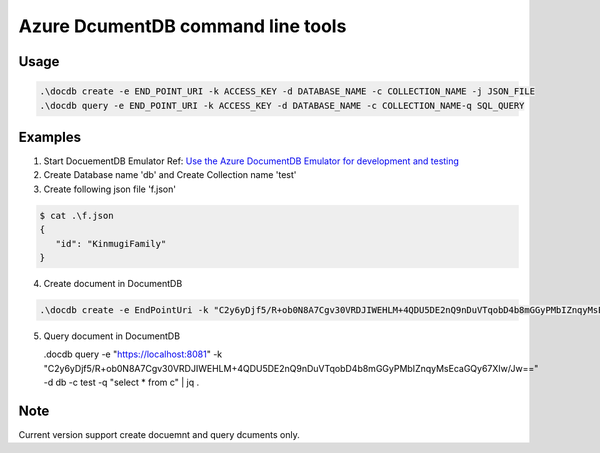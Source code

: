 ==================================
Azure DcumentDB command line tools
==================================

Usage
=====

.. code-block:: posh

   .\docdb create -e END_POINT_URI -k ACCESS_KEY -d DATABASE_NAME -c COLLECTION_NAME -j JSON_FILE
   .\docdb query -e END_POINT_URI -k ACCESS_KEY -d DATABASE_NAME -c COLLECTION_NAME-q SQL_QUERY


Examples
========

1. Start DocuementDB Emulator
   Ref: `Use the Azure DocumentDB Emulator for development and testing <https://docs.microsoft.com/en-us/azure/documentdb/documentdb-nosql-local-emulator>`_

2. Create Database name 'db' and Create Collection name 'test'

3. Create following json file 'f.json'

.. code-block:: posh

   $ cat .\f.json
   {
      "id": "KinmugiFamily"
   }

4. Create document in DocumentDB

.. code-block:: posh

   .\docdb create -e EndPointUri -k "C2y6yDjf5/R+ob0N8A7Cgv30VRDJIWEHLM+4QDU5DE2nQ9nDuVTqobD4b8mGGyPMbIZnqyMsEcaGQy67XIw/Jw==" -d db -c test -j f.json -v


5. Query document in DocumentDB

   .\docdb query -e "https://localhost:8081" -k "C2y6yDjf5/R+ob0N8A7Cgv30VRDJIWEHLM+4QDU5DE2nQ9nDuVTqobD4b8mGGyPMbIZnqyMsEcaGQy67XIw/Jw==" -d db -c test -q "select * from c" | jq .


Note
====
Current version support create docuemnt and query dcuments only.
